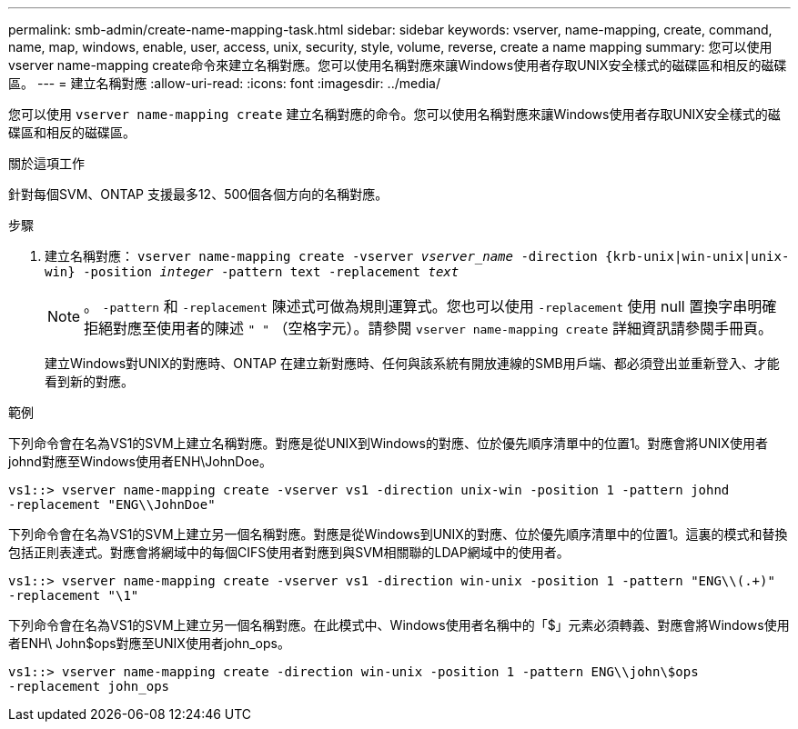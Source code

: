 ---
permalink: smb-admin/create-name-mapping-task.html 
sidebar: sidebar 
keywords: vserver, name-mapping, create, command, name, map, windows, enable, user, access, unix, security, style, volume, reverse, create a name mapping 
summary: 您可以使用vserver name-mapping create命令來建立名稱對應。您可以使用名稱對應來讓Windows使用者存取UNIX安全樣式的磁碟區和相反的磁碟區。 
---
= 建立名稱對應
:allow-uri-read: 
:icons: font
:imagesdir: ../media/


[role="lead"]
您可以使用 `vserver name-mapping create` 建立名稱對應的命令。您可以使用名稱對應來讓Windows使用者存取UNIX安全樣式的磁碟區和相反的磁碟區。

.關於這項工作
針對每個SVM、ONTAP 支援最多12、500個各個方向的名稱對應。

.步驟
. 建立名稱對應： `vserver name-mapping create -vserver _vserver_name_ -direction {krb-unix|win-unix|unix-win} -position _integer_ -pattern text -replacement _text_`
+
[NOTE]
====
。 `-pattern` 和 `-replacement` 陳述式可做為規則運算式。您也可以使用 `-replacement` 使用 null 置換字串明確拒絕對應至使用者的陳述 `" "` （空格字元）。請參閱 `vserver name-mapping create` 詳細資訊請參閱手冊頁。

====
+
建立Windows對UNIX的對應時、ONTAP 在建立新對應時、任何與該系統有開放連線的SMB用戶端、都必須登出並重新登入、才能看到新的對應。



.範例
下列命令會在名為VS1的SVM上建立名稱對應。對應是從UNIX到Windows的對應、位於優先順序清單中的位置1。對應會將UNIX使用者johnd對應至Windows使用者ENH\JohnDoe。

[listing]
----
vs1::> vserver name-mapping create -vserver vs1 -direction unix-win -position 1 -pattern johnd
-replacement "ENG\\JohnDoe"
----
下列命令會在名為VS1的SVM上建立另一個名稱對應。對應是從Windows到UNIX的對應、位於優先順序清單中的位置1。這裏的模式和替換包括正則表達式。對應會將網域中的每個CIFS使用者對應到與SVM相關聯的LDAP網域中的使用者。

[listing]
----
vs1::> vserver name-mapping create -vserver vs1 -direction win-unix -position 1 -pattern "ENG\\(.+)"
-replacement "\1"
----
下列命令會在名為VS1的SVM上建立另一個名稱對應。在此模式中、Windows使用者名稱中的「$」元素必須轉義、對應會將Windows使用者ENH\ John$ops對應至UNIX使用者john_ops。

[listing]
----
vs1::> vserver name-mapping create -direction win-unix -position 1 -pattern ENG\\john\$ops
-replacement john_ops
----